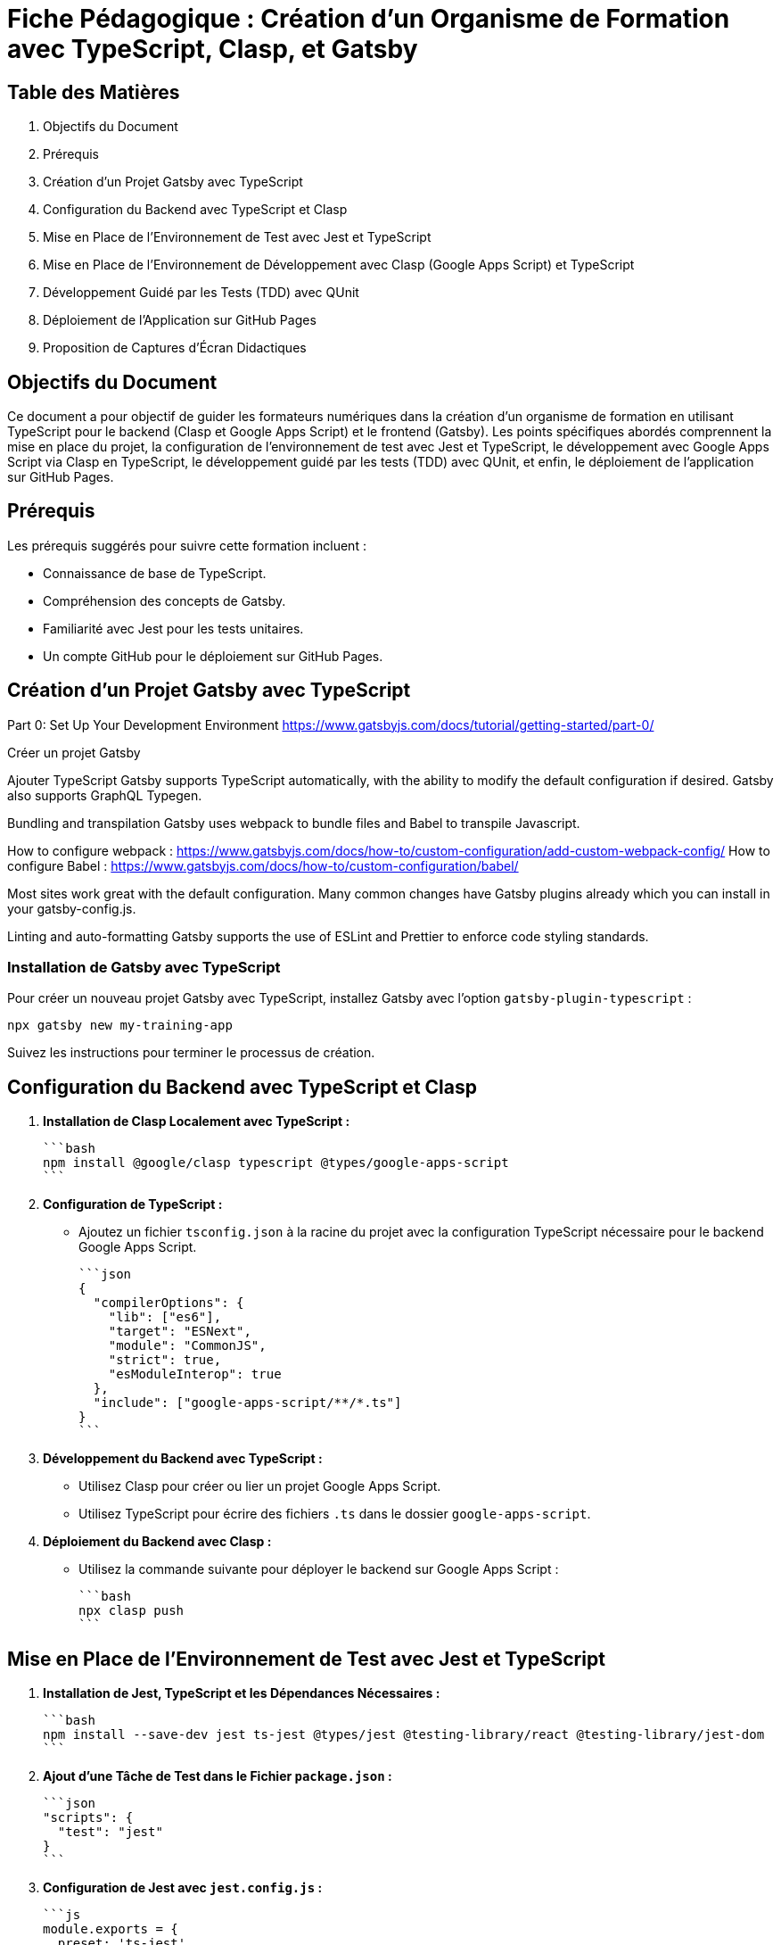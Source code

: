 = Fiche Pédagogique : Création d'un Organisme de Formation avec TypeScript, Clasp, et Gatsby

:jbake-title: Organisme de Formation avec TypeScript, Clasp, et Gatsby
:jbake-type: post
:jbake-tags: gatsby, google-apps-script, jest, gh-pages, typescript, tdd, qunit
:jbake-status: draft
:jbake-date: 2024-01-01

[[toc]]
== Table des Matières

. Objectifs du Document
. Prérequis
. Création d'un Projet Gatsby avec TypeScript
. Configuration du Backend avec TypeScript et Clasp
. Mise en Place de l'Environnement de Test avec Jest et TypeScript
. Mise en Place de l'Environnement de Développement avec Clasp (Google Apps Script) et TypeScript
. Développement Guidé par les Tests (TDD) avec QUnit
. Déploiement de l'Application sur GitHub Pages
. Proposition de Captures d'Écran Didactiques

[[objectifs]]
== Objectifs du Document

Ce document a pour objectif de guider les formateurs numériques dans la création d'un organisme de formation en utilisant TypeScript pour le backend (Clasp et Google Apps Script) et le frontend (Gatsby). Les points spécifiques abordés comprennent la mise en place du projet, la configuration de l'environnement de test avec Jest et TypeScript, le développement avec Google Apps Script via Clasp en TypeScript, le développement guidé par les tests (TDD) avec QUnit, et enfin, le déploiement de l'application sur GitHub Pages.

[[prerequis]]
== Prérequis

Les prérequis suggérés pour suivre cette formation incluent :

- Connaissance de base de TypeScript.
- Compréhension des concepts de Gatsby.
- Familiarité avec Jest pour les tests unitaires.
- Un compte GitHub pour le déploiement sur GitHub Pages.

[[creation_projet]]
== Création d'un Projet Gatsby avec TypeScript

Part 0: Set Up Your Development Environment
https://www.gatsbyjs.com/docs/tutorial/getting-started/part-0/

Créer un projet Gatsby

Ajouter TypeScript
Gatsby supports TypeScript automatically, with the ability to modify the default configuration if desired. Gatsby also supports GraphQL Typegen.

Bundling and transpilation
Gatsby uses webpack to bundle files and Babel to transpile Javascript.

How to configure webpack : https://www.gatsbyjs.com/docs/how-to/custom-configuration/add-custom-webpack-config/
How to configure Babel : https://www.gatsbyjs.com/docs/how-to/custom-configuration/babel/

Most sites work great with the default configuration. Many common changes have Gatsby plugins already which you can install in your gatsby-config.js.

Linting and auto-formatting
Gatsby supports the use of ESLint and Prettier to enforce code styling standards.



=== Installation de Gatsby avec TypeScript

Pour créer un nouveau projet Gatsby avec TypeScript, installez Gatsby avec l'option `gatsby-plugin-typescript` :

```bash
npx gatsby new my-training-app
```

Suivez les instructions pour terminer le processus de création.

[[configuration_backend]]
== Configuration du Backend avec TypeScript et Clasp

1. **Installation de Clasp Localement avec TypeScript :**

   ```bash
   npm install @google/clasp typescript @types/google-apps-script
   ```

2. **Configuration de TypeScript :**

   - Ajoutez un fichier `tsconfig.json` à la racine du projet avec la configuration TypeScript nécessaire pour le backend Google Apps Script.

   ```json
   {
     "compilerOptions": {
       "lib": ["es6"],
       "target": "ESNext",
       "module": "CommonJS",
       "strict": true,
       "esModuleInterop": true
     },
     "include": ["google-apps-script/**/*.ts"]
   }
   ```

3. **Développement du Backend avec TypeScript :**

   - Utilisez Clasp pour créer ou lier un projet Google Apps Script.
   - Utilisez TypeScript pour écrire des fichiers `.ts` dans le dossier `google-apps-script`.

4. **Déploiement du Backend avec Clasp :**

   - Utilisez la commande suivante pour déployer le backend sur Google Apps Script :

     ```bash
     npx clasp push
     ```

[[environnement_test]]
== Mise en Place de l'Environnement de Test avec Jest et TypeScript

1. **Installation de Jest, TypeScript et les Dépendances Nécessaires :**

   ```bash
   npm install --save-dev jest ts-jest @types/jest @testing-library/react @testing-library/jest-dom
   ```

2. **Ajout d'une Tâche de Test dans le Fichier `package.json` :**

   ```json
   "scripts": {
     "test": "jest"
   }
   ```

3. **Configuration de Jest avec `jest.config.js` :**

   ```js
   module.exports = {
     preset: 'ts-jest',
     testEnvironment: 'jsdom',
     moduleNameMapper: {
       '\\.(css)$': '<rootDir>/__mocks__/styleMock.js',
     },
   };
   ```

4. **Création du Fichier `__mocks__/styleMock.js` pour Gérer les Fichiers CSS dans les Tests :**

   ```js
   module.exports = {};
   ```

[[environnement_dev]]
== Mise en Place de l'Environnement de Développement avec Clasp (Google Apps Script) et TypeScript

Suivez les étapes du point "Mise en Place de l'Environnement de Développement avec Clasp (Google Apps Script)" en remplaçant `Code.gs` par `Code.ts` dans vos fichiers Google Apps Script.

[[tdd_qunit]]
== Développement Guidé par les Tests (TDD) avec QUnit

1. **Installation de QUnit :**

   ```bash
   npm install --save-dev qunit
   ```

2. **Configuration de QUnit :**

   - Ajoutez un fichier de configuration pour QUnit, par exemple, `qunit.config.js` :

   ```js
   export default {
     files: [
       'tests/**/*.test.ts',
     ],
   };
   ```

3. **Création d'un Premier Test :**

   - Créez un fichier de test, par exemple, `tests/example.test.ts` :

   ```typescript
   import { module, test } from 'qunit';

   module('Example Test', function () {
     test('It should pass', function (assert) {
       assert.ok(true);
     });
   });
   ```

4. **Exécution des Tests :**

   - Ajoutez une tâche de test QUnit dans le fichier `package.json` :

   ```json
   "scripts": {
     "test-qunit": "qunit"
   }
   ```

   - Exécutez les tests avec la commande suivante :

   ```bash
   npm run test-qunit
   ```

[[deploiement_github_pages]]
== Déploiement de l'Application sur GitHub Pages

Suivez les étapes du point "Déploiement de l'Application sur GitHub Pages".

[[captures_ecran]]
== Proposition de Captures d'Écran Didactiques

1. Capture d'écran : Installation de Gatsby avec TypeScript.
   ![Installation de Gatsby avec TypeScript](lien_vers_capture_installation_gatsby)

2. Capture d'écran : Configuration de TypeScript pour le backend avec Clasp.
   ![Configuration de TypeScript pour le backend avec Clasp](lien_vers_capture_configuration_backend)

3. Capture d'écran : Développement du backend avec TypeScript et Clasp.
   ![Développement du backend avec TypeScript et Clasp](lien_vers_capture_develop

pement_backend)

4. Capture d'écran : Configuration de Jest et TypeScript pour les tests.
   ![Configuration de Jest et TypeScript pour les tests](lien_vers_capture_configuration_tests)

5. Capture d'écran : Configuration de QUnit pour le développement guidé par les tests.
   ![Configuration de QUnit pour le développement guidé par les tests](lien_vers_capture_configuration_qunit)

6. Capture d'écran : Développement guidé par les tests (TDD) avec QUnit.
   ![Développement guidé par les tests (TDD) avec QUnit](lien_vers_capture_tdd_qunit)

7. Capture d'écran : Déploiement de l'application sur GitHub Pages.
   ![Déploiement de l'application sur GitHub Pages](lien_vers_capture_deploiement_github_pages)

8. Capture d'écran : Page d'accueil de l'organisme de formation avec Gatsby.
   ![Page d'accueil de l'organisme de formation avec Gatsby](lien_vers_capture_page_accueil)

9. Capture d'écran : Configuration de l'environnement de test avec Jest.
   ![Configuration de l'environnement de test avec Jest](lien_vers_capture_configuration_test_jest)

10. Capture d'écran : Exécution des tests unitaires avec Jest.
   ![Exécution des tests unitaires avec Jest](lien_vers_capture_execution_tests_jest)

11. Capture d'écran : Configuration de l'environnement de développement avec Clasp.
    ![Configuration de l'environnement de développement avec Clasp](lien_vers_capture_configuration_dev_clasp)

12. Capture d'écran : Développement du backend avec TypeScript et Clasp.
    ![Développement du backend avec TypeScript et Clasp](lien_vers_capture_developpement_backend_clasp)

13. Capture d'écran : Configuration de QUnit pour le développement guidé par les tests.
    ![Configuration de QUnit pour le développement guidé par les tests](lien_vers_capture_configuration_qunit_dev)

14. Capture d'écran : Développement guidé par les tests (TDD) avec QUnit.
    ![Développement guidé par les tests (TDD) avec QUnit](lien_vers_capture_tdd_qunit_dev)

15. Capture d'écran : Déploiement de l'application sur GitHub Pages.
    ![Déploiement de l'application sur GitHub Pages](lien_vers_capture_deploiement_github_pages_dev)

16. Capture d'écran : Ajout d'un test unitaire pour une fonction spécifique.
    ![Ajout d'un test unitaire pour une fonction spécifique](lien_vers_capture_ajout_test_unitaire)

17. Capture d'écran : Exécution des tests unitaires localement.
    ![Exécution des tests unitaires localement](lien_vers_capture_execution_tests_unitaires)

18. Capture d'écran : Déploiement du backend sur Google Apps Script avec Clasp.
    ![Déploiement du backend sur Google Apps Script avec Clasp](lien_vers_capture_deploiement_backend_clasp)

19. Capture d'écran : Exécution des tests d'intégration avec QUnit.
    ![Exécution des tests d'intégration avec QUnit](lien_vers_capture_execution_tests_integration_qunit)

20. Capture d'écran : Réussite des tests d'intégration.
    ![Réussite des tests d'intégration](lien_vers_capture_reussite_tests_integration)

Ces captures d'écran devraient vous guider à travers chaque étape du processus, y compris le développement guidé par les tests avec QUnit.
```


```asciidoc
== Conclusion

Cette fiche pédagogique détaille pas à pas la création d'un organisme de formation en utilisant TypeScript, Clasp (Google Apps Script), et Gatsby. Les formateurs numériques trouveront ici une ressource complète, allant de la création du projet à son déploiement sur GitHub Pages.

Les étapes sont guidées par des captures d'écran didactiques, fournissant une référence visuelle à chaque phase du processus. En suivant ce guide, les apprenants pourront non seulement maîtriser les aspects techniques du développement, mais aussi acquérir des compétences en développement guidé par les tests (TDD) avec Jest et QUnit.

[[footer]]
== Ressources Additionnelles

Pour plus de détails sur les outils mentionnés, consultez les liens ci-dessous :

- [TypeScript](https://www.typescriptlang.org/)
- [Clasp](https://developers.google.com/apps-script/guides/clasp)
- [Gatsby](https://www.gatsbyjs.com/)
- [Jest](https://jestjs.io/)
- [QUnit](https://qunitjs.com/)
- [GitHub Pages](https://pages.github.com/)

N'oubliez pas de consulter les documentations officielles pour obtenir les informations les plus récentes et les meilleures pratiques.
```